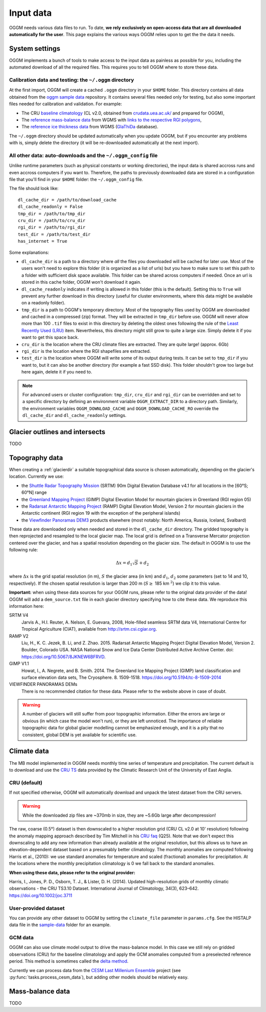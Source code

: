 .. _input-data:

Input data
==========

OGGM needs various data files to run. To date, **we rely exclusively on
open-access data that are all downloaded automatically for the user**. This
page explains the various ways OGGM relies upon to get the the data it needs.


System settings
---------------

OGGM implements a bunch of tools to make access to the input data as painless
as possible for you, including the automated download of all the required files.
This requires you to tell OGGM where to store these data.


Calibration data and testing: the ``~/.oggm`` directory
~~~~~~~~~~~~~~~~~~~~~~~~~~~~~~~~~~~~~~~~~~~~~~~~~~~~~~~

At the first import, OGGM will create a cached ``.oggm`` directory in your
``$HOME`` folder. This directory contains all data obtained from the
`oggm sample data`_ repository. It contains several files needed only for
testing, but also some important files needed for calibration and validation.
For example:

- The CRU `baseline climatology`_ (CL v2.0, obtained from
  `crudata.uea.ac.uk/ <https://crudata.uea.ac.uk/cru/data/hrg/>`_ and prepared
  for OGGM),
- The `reference mass-balance data`_ from WGMS with
  `links to the respective RGI polygons`_,
- The `reference ice thickness data`_ from WGMS (`GlaThiDa`_ database).

.. _oggm sample data: https://github.com/OGGM/oggm-sample-data
.. _baseline climatology: https://github.com/OGGM/oggm-sample-data/tree/master/cru
.. _reference mass-balance data: https://github.com/OGGM/oggm-sample-data/tree/master/wgms
.. _links to the respective RGI polygons: http://fabienmaussion.info/2017/02/19/wgms-rgi-links/
.. _reference ice thickness data: https://github.com/OGGM/oggm-sample-data/tree/master/glathida
.. _GlaThiDa: http://www.gtn-g.ch/data_catalogue_glathida/

The ``~/.oggm`` directory should be updated automatically when you update OGGM,
but if you encounter any problems with is, simply delete the directory (it will
be re-downloaded automatically at the next import).


All other data: auto-downloads and the ``~/.oggm_config`` file
~~~~~~~~~~~~~~~~~~~~~~~~~~~~~~~~~~~~~~~~~~~~~~~~~~~~~~~~~~~~~~

Unlike runtime parameters (such as physical constants or working directories),
the input data is shared accross runs and even accross computers if you want
to. Therefore, the paths to previously downloaded data are stored in a
configuration file that you'll find in your ``$HOME`` folder:
the ``~/.oggm_config`` file.

The file should look like::

    dl_cache_dir = /path/to/download_cache
    dl_cache_readonly = False
    tmp_dir = /path/to/tmp_dir
    cru_dir = /path/to/cru_dir
    rgi_dir = /path/to/rgi_dir
    test_dir = /path/to/test_dir
    has_internet = True

Some explanations:

- ``dl_cache_dir`` is a path to a directory where *all* the files you
  downloaded will be cached for later use. Most of the users won't need to
  explore this folder (it is organized as a list of urls) but you have to make
  sure to set this path to a folder with sufficient disk space available. This
  folder can be shared across computers if needed. Once an url is stored
  in this cache folder, OGGM won't download it again.
- ``dl_cache_readonly`` indicates if writing is allowed in this folder (this is
  the default). Setting this to ``True`` will prevent any further download in
  this directory (useful for cluster environments, where this data might be
  available on a readonly folder).
- ``tmp_dir`` is a path to OGGM's temporary directory. Most of the topography
  files used by OGGM are downloaded and cached in a compressed (zip) format.
  They will be extracted in ``tmp_dir`` before use. OGGM will never allow more
  than 100 ``.tif`` files to exist in this directory by deleting the oldest ones
  following the rule of the `Least Recently Used (LRU)`_ item. Nevertheless,
  this directory might still grow to quite a large size. Simply delete it
  if you want to get this space back.
- ``cru_dir`` is the location where the CRU climate files are extracted. They
  are quite large! (approx. 6Gb)
- ``rgi_dir`` is the location where the RGI shapefiles are extracted.
- ``test_dir`` is the location where OGGM will write some of its output during
  tests. It can be set to ``tmp_dir`` if you want to, but it can also be
  another directory (for example a fast SSD disk). This folder shouldn't grow
  too large but here again, delete it if you need to.

.. note::

  For advanced users or cluster configuration:
  ``tmp_dir``, ``cru_dir`` and ``rgi_dir`` can be overridden and set to a
  specific directory by defining an environment variable ``OGGM_EXTRACT_DIR``
  to a directory path. Similarly, the environment variables
  ``OGGM_DOWNLOAD_CACHE`` and ``OGGM_DOWNLOAD_CACHE_RO`` override the
  ``dl_cache_dir`` and ``dl_cache_readonly`` settings.

.. _Least Recently Used (LRU): https://en.wikipedia.org/wiki/Cache_replacement_policies#Least_Recently_Used_.28LRU.29


Glacier outlines and intersects
-------------------------------

TODO

Topography data
---------------

When creating a :ref:`glacierdir` a suitable topographical data source is
chosen automatically, depending on the glacier's location. Currently we use:

- the `Shuttle Radar Topography Mission`_ (SRTM) 90m Digital Elevation Database v4.1
  for all locations in the [60°S; 60°N] range
- the `Greenland Mapping Project`_ (GIMP) Digital Elevation Model
  for mountain glaciers in Greenland (RGI region 05)
- the `Radarsat Antarctic Mapping Project`_ (RAMP) Digital Elevation Model, Version 2
  for mountain glaciers in the Antarctic continent
  (RGI region 19 with the exception of the peripheral islands)
- the `Viewfinder Panoramas DEM3`_ products
  elsewhere (most notably: North America, Russia, Iceland, Svalbard)


.. _Shuttle Radar Topography Mission: http://srtm.csi.cgiar.org/
.. _Greenland Mapping Project: https://bpcrc.osu.edu/gdg/data/gimpdem
.. _Radarsat Antarctic Mapping Project: http://nsidc.org/data/nsidc-0082
.. _Viewfinder Panoramas DEM3: http://viewfinderpanoramas.org/dem3.html

These data are downloaded only when needed and stored in the ``dl_cache_dir``
directory. The gridded topography is then reprojected and resampled to the local
glacier map. The local grid is defined on a Transverse Mercator projection centered over
the glacier, and has a spatial resolution depending on the glacier size. The
default in OGGM is to use the following rule:

.. math::

    \Delta x = d_1 \sqrt{S} + d_2

where :math:`\Delta x` is the grid spatial resolution (in m),  :math:`S` the
glacier area (in km) and :math:`d_1`, :math:`d_2` some parameters (set to 14 and 10,
respectively). If the chosen spatial resolution is larger than 200 m
(:math:`S \ge` 185 km :math:`^{2}`) we clip it to this value.


.. ipython:: python
   :suppress:

    import json
    from oggm.utils import get_demo_file
    with open(get_demo_file('dem_sources.json'), 'r') as fr:
        DEM_SOURCE_INFO = json.loads(fr.read())
    # for k, v in DEM_SOURCE_INFO.items():
    #   print(v)

**Important:** when using these data sources for your OGGM runs, please refer
to the original data provider of the data! OGGM will add a ``dem_source.txt``
file in each glacier directory specifying how to cite these data. We
reproduce this information here:


SRTM V4
    Jarvis A., H.I. Reuter, A.  Nelson, E. Guevara, 2008, Hole-filled seamless SRTM data V4,
    International  Centre for Tropical  Agriculture (CIAT),
    available  from http://srtm.csi.cgiar.org.

RAMP V2
    Liu, H., K. C. Jezek, B. Li, and Z. Zhao. 2015.
    Radarsat Antarctic Mapping Project Digital Elevation Model, Version 2.
    Boulder, Colorado USA. NASA National Snow and Ice Data Center Distributed Active Archive Center.
    doi: https://doi.org/10.5067/8JKNEW6BFRVD.

GIMP V1.1
    Howat, I., A. Negrete, and B. Smith. 2014.
    The Greenland Ice Mapping Project (GIMP) land classification and surface
    elevation data sets, The Cryosphere. 8. 1509-1518.
    https://doi.org/10.5194/tc-8-1509-2014

VIEWFINDER PANORAMAS DEMs
    There is no recommended citation for these data. Please refer to the website above in case of doubt.

.. warning::

    A number of glaciers will still suffer from poor topographic information.
    Either the errors are large or obvious (in which case the model won't run),
    or they are left unnoticed. The importance of reliable topographic data for
    global glacier modelling cannot be emphasized enough, and it is a pity
    that no consistent, global DEM is yet available for scientific use.


Climate data
------------

The MB model implemented in OGGM needs monthly time series of temperature and
precipitation. The current default is to download and use the `CRU TS`_
data provided by the Climatic Research Unit of the University of East Anglia.

.. _CRU TS: https://crudata.uea.ac.uk/cru/data/hrg/


CRU (default)
~~~~~~~~~~~~~

If not specified otherwise, OGGM will automatically download and unpack the
latest dataset from the CRU servers.

.. warning::

    While the downloaded zip files are ~370mb in size, they are ~5.6Gb large
    after decompression!

The raw, coarse (0.5°) dataset is then downscaled to a higher resolution grid
(CRU CL v2.0 at 10' resolution) following the anomaly mapping approach
described by Tim Mitchell in his `CRU faq`_ (Q25). Note that we don't expect
this downscaling to add any new information than already available at the
original resolution, but this allows us to have an elevation-dependent dataset
based on a presumably better climatology. The monthly anomalies are computed
following Harris et al., (2010): we use standard anomalies for temperature and
scaled (fractional) anomalies for precipitation. At the locations where the
monthly precipitation climatology is 0 we fall back to the standard anomalies.

**When using these data, please refer to the original provider:**

Harris, I., Jones, P. D., Osborn, T. J., & Lister, D. H. (2014). Updated
high-resolution grids of monthly climatic observations - the CRU TS3.10 Dataset.
International Journal of Climatology, 34(3), 623–642. https://doi.org/10.1002/joc.3711

.. _CRU faq: https://crudata.uea.ac.uk/~timm/grid/faq.html


User-provided dataset
~~~~~~~~~~~~~~~~~~~~~

You can provide any other dataset to OGGM by setting the ``climate_file``
parameter in ``params.cfg``. See the HISTALP data file in the `sample-data`_
folder for an example.

.. _sample-data: https://github.com/OGGM/oggm-sample-data/tree/master/test-workflow

GCM data
~~~~~~~~

OGGM can also use climate model output to drive the mass-balance model. In
this case we still rely on gridded observations (CRU) for the baseline
climatology and apply the GCM anomalies computed from a preselected reference
period. This method is sometimes called the
`delta method <http://www.ciesin.org/documents/Downscaling_CLEARED_000.pdf>`_.

Currently we can process data from the
`CESM Last Millenium Ensemble <http://www.cesm.ucar.edu/projects/community-projects/LME/>`_
project (see :py:func:`tasks.process_cesm_data`), but adding other models
should be relatively easy.


Mass-balance data
-----------------

TODO